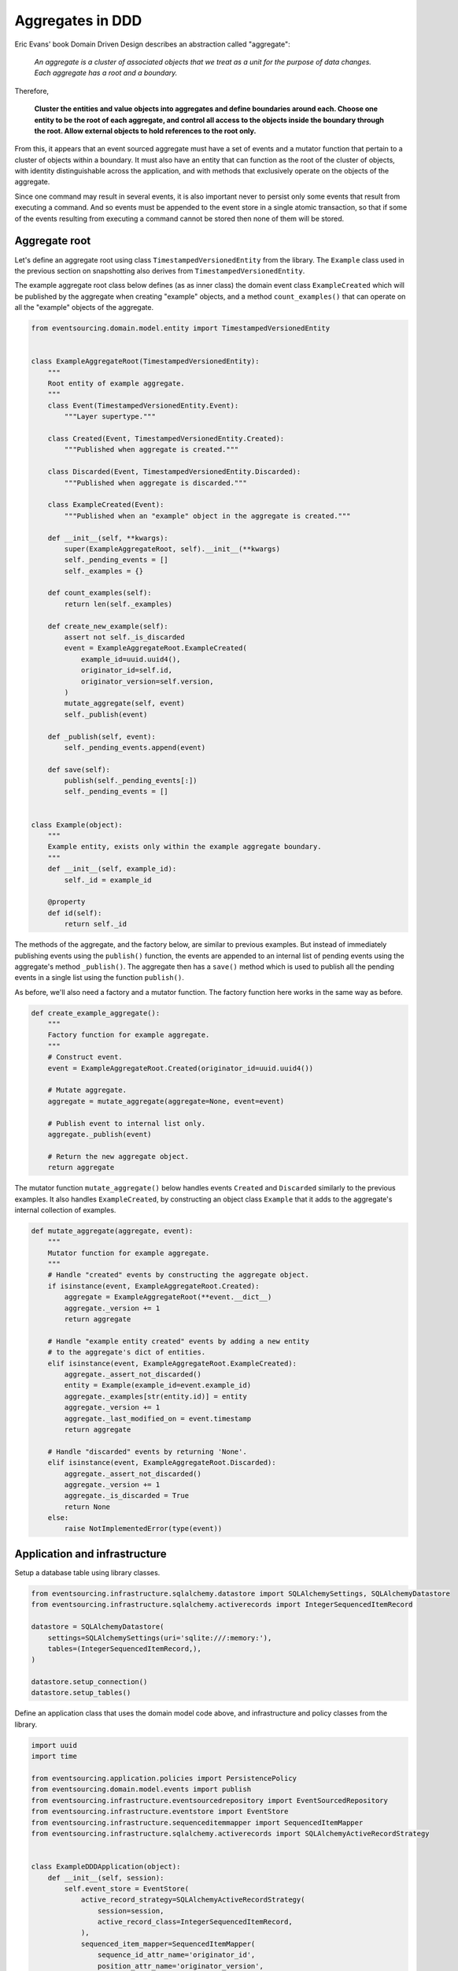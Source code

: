 =================
Aggregates in DDD
=================

Eric Evans' book Domain Driven Design describes an abstraction called
"aggregate":

.. pull-quote::

    *An aggregate is a cluster of associated objects that we treat as a unit
    for the purpose of data changes. Each aggregate has a root and a boundary.*

Therefore,

.. pull-quote::

    **Cluster the entities and value objects into aggregates and define
    boundaries around each. Choose one entity to be the root of each
    aggregate, and control all access to the objects inside the boundary
    through the root. Allow external objects to hold references to the
    root only.**

From this, it appears that an event sourced aggregate must have a set of
events and a mutator function that pertain to a cluster of objects within
a boundary. It must also have an entity that can function as the root of the
cluster of objects, with identity distinguishable across the application,
and with methods that exclusively operate on the objects of the aggregate.

Since one command may result in several events, it is also important never
to persist only some events that result from executing a command. And so
events must be appended to the event store in a single atomic transaction,
so that if some of the events resulting from executing a command cannot be
stored then none of them will be stored.


Aggregate root
--------------

Let's define an aggregate root using class ``TimestampedVersionedEntity``
from the library. The ``Example`` class used in the previous
section on snapshotting also derives from ``TimestampedVersionedEntity``.

The example aggregate root class below defines (as as inner class) the
domain event class ``ExampleCreated`` which will be published by the aggregate
when creating "example" objects, and a method ``count_examples()`` that
can operate on all the "example" objects of the aggregate.

.. code:: python

    from eventsourcing.domain.model.entity import TimestampedVersionedEntity


    class ExampleAggregateRoot(TimestampedVersionedEntity):
        """
        Root entity of example aggregate.
        """
        class Event(TimestampedVersionedEntity.Event):
            """Layer supertype."""

        class Created(Event, TimestampedVersionedEntity.Created):
            """Published when aggregate is created."""

        class Discarded(Event, TimestampedVersionedEntity.Discarded):
            """Published when aggregate is discarded."""

        class ExampleCreated(Event):
            """Published when an "example" object in the aggregate is created."""

        def __init__(self, **kwargs):
            super(ExampleAggregateRoot, self).__init__(**kwargs)
            self._pending_events = []
            self._examples = {}

        def count_examples(self):
            return len(self._examples)

        def create_new_example(self):
            assert not self._is_discarded
            event = ExampleAggregateRoot.ExampleCreated(
                example_id=uuid.uuid4(),
                originator_id=self.id,
                originator_version=self.version,
            )
            mutate_aggregate(self, event)
            self._publish(event)

        def _publish(self, event):
            self._pending_events.append(event)

        def save(self):
            publish(self._pending_events[:])
            self._pending_events = []


    class Example(object):
        """
        Example entity, exists only within the example aggregate boundary.
        """
        def __init__(self, example_id):
            self._id = example_id

        @property
        def id(self):
            return self._id


The methods of the aggregate, and the factory below, are similar to previous
examples. But instead of immediately publishing events using the ``publish()``
function, the events are appended to an internal list of pending events
using the aggregate's method ``_publish()``. The aggregate then has a ``save()``
method which is used to publish all the pending events in a single list using
the function ``publish()``.

As before, we'll also need a factory and a mutator function. The factory function here
works in the same way as before.

.. code:: python

    def create_example_aggregate():
        """
        Factory function for example aggregate.
        """
        # Construct event.
        event = ExampleAggregateRoot.Created(originator_id=uuid.uuid4())

        # Mutate aggregate.
        aggregate = mutate_aggregate(aggregate=None, event=event)

        # Publish event to internal list only.
        aggregate._publish(event)

        # Return the new aggregate object.
        return aggregate


The mutator function ``mutate_aggregate()`` below handles events ``Created`` and
``Discarded`` similarly to the previous examples. It also handles ``ExampleCreated``,
by constructing an object class ``Example`` that it adds to the aggregate's internal
collection of examples.

.. code:: python

    def mutate_aggregate(aggregate, event):
        """
        Mutator function for example aggregate.
        """
        # Handle "created" events by constructing the aggregate object.
        if isinstance(event, ExampleAggregateRoot.Created):
            aggregate = ExampleAggregateRoot(**event.__dict__)
            aggregate._version += 1
            return aggregate

        # Handle "example entity created" events by adding a new entity
        # to the aggregate's dict of entities.
        elif isinstance(event, ExampleAggregateRoot.ExampleCreated):
            aggregate._assert_not_discarded()
            entity = Example(example_id=event.example_id)
            aggregate._examples[str(entity.id)] = entity
            aggregate._version += 1
            aggregate._last_modified_on = event.timestamp
            return aggregate

        # Handle "discarded" events by returning 'None'.
        elif isinstance(event, ExampleAggregateRoot.Discarded):
            aggregate._assert_not_discarded()
            aggregate._version += 1
            aggregate._is_discarded = True
            return None
        else:
            raise NotImplementedError(type(event))


Application and infrastructure
------------------------------

Setup a database table using library classes.

.. code:: python

    from eventsourcing.infrastructure.sqlalchemy.datastore import SQLAlchemySettings, SQLAlchemyDatastore
    from eventsourcing.infrastructure.sqlalchemy.activerecords import IntegerSequencedItemRecord

    datastore = SQLAlchemyDatastore(
        settings=SQLAlchemySettings(uri='sqlite:///:memory:'),
        tables=(IntegerSequencedItemRecord,),
    )

    datastore.setup_connection()
    datastore.setup_tables()


Define an application class that uses the domain model code above, and infrastructure
and policy classes from the library.

.. code:: python

    import uuid
    import time

    from eventsourcing.application.policies import PersistencePolicy
    from eventsourcing.domain.model.events import publish
    from eventsourcing.infrastructure.eventsourcedrepository import EventSourcedRepository
    from eventsourcing.infrastructure.eventstore import EventStore
    from eventsourcing.infrastructure.sequenceditemmapper import SequencedItemMapper
    from eventsourcing.infrastructure.sqlalchemy.activerecords import SQLAlchemyActiveRecordStrategy


    class ExampleDDDApplication(object):
        def __init__(self, session):
            self.event_store = EventStore(
                active_record_strategy=SQLAlchemyActiveRecordStrategy(
                    session=session,
                    active_record_class=IntegerSequencedItemRecord,
                ),
                sequenced_item_mapper=SequencedItemMapper(
                    sequence_id_attr_name='originator_id',
                    position_attr_name='originator_version',
                )
            )
            self.aggregate_repository = EventSourcedRepository(
                event_store=self.event_store,
                mutator=mutate_aggregate,
            )
            self.persistence_policy = PersistencePolicy(
                event_store=self.event_store,
                event_type=ExampleAggregateRoot.Event
            )

        def __enter__(self):
            return self

        def __exit__(self, exc_type, exc_val, exc_tb):
            self.persistence_policy.close()


Run the code
------------

The application can be used to create new aggregates, and aggregates can be used to
create new entities. Events are published in batches when the aggregate's ``save()``
method is called.


.. code:: python

    with ExampleDDDApplication(datastore.session) as app:

        # Create a new aggregate.
        aggregate = create_example_aggregate()
        aggregate.save()

        # Check it exists in the repository.
        assert aggregate.id in app.aggregate_repository, aggregate.id

        # Check the aggregate has zero entities.
        assert aggregate.count_examples() == 0

        # Check the aggregate has zero entities.
        assert aggregate.count_examples() == 0

        # Ask the aggregate to create an entity within itself.
        aggregate.create_new_example()

        # Check the aggregate has one entity.
        assert aggregate.count_examples() == 1

        # Check the aggregate in the repo still has zero entities.
        assert app.aggregate_repository[aggregate.id].count_examples() == 0

        # Call save().
        aggregate.save()

        # Check the aggregate in the repo now has one entity.
        assert app.aggregate_repository[aggregate.id].count_examples() == 1

        # Create two more entities within the aggregate.
        aggregate.create_new_example()
        aggregate.create_new_example()

        # Save both "entity created" events in one atomic transaction.
        aggregate.save()

        # Check the aggregate in the repo now has three entities.
        assert app.aggregate_repository[aggregate.id].count_examples() == 3

        # Discard the aggregate, but don't call save() yet.
        aggregate.discard()

        # Check the aggregate still exists in the repo.
        assert aggregate.id in app.aggregate_repository

        # Call save().
        aggregate.save()

        # Check the aggregate no longer exists in the repo.
        assert aggregate.id not in app.aggregate_repository


The library has a ``AggregateRoot`` class that is slightly more developed
than the code in this example.
